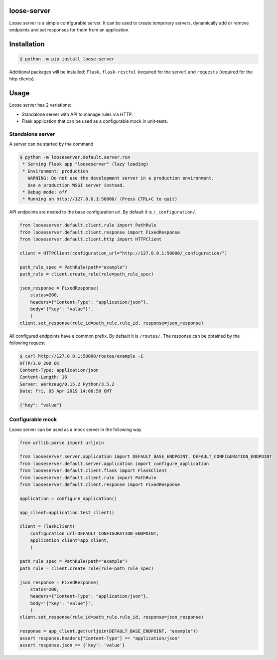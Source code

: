 loose-server
============
.. image:: https://travis-ci.com/KillAChicken/loose-server.svg?branch=master
    :target: https://travis-ci.com/KillAChicken/loose-server

Loose server is a simple configurable server. It can be used to create temporary servers, dynamically add or remove endpoints and set responses for them from an application.

Installation
============

.. code-block:: text

    $ python -m pip install loose-server

Additional packages will be installed: ``Flask``, ``flask-restful`` (required for the server) and ``requests`` (required for the http clients).

Usage
=====
Loose server has 2 variations:

- Standalone server with API to manage rules via HTTP.
- Flask application that can be used as a configurable mock in unit-tests.

Standalone server
-----------------
A server can be started by the command

.. code-block:: text

    $ python -m looseserver.default.server.run
     * Serving Flask app "looseserver" (lazy loading)
     * Environment: production
       WARNING: Do not use the development server in a production environment.
       Use a production WSGI server instead.
     * Debug mode: off
     * Running on http://127.0.0.1:50000/ (Press CTRL+C to quit)

API endpoints are nested to the base configuration url. By default it is ``/_configuration/``.

.. code-block:: python

    from looseserver.default.client.rule import PathRule
    from looseserver.default.client.response import FixedResponse
    from looseserver.default.client.http import HTTPClient

    client = HTTPClient(configuration_url="http://127.0.0.1:50000/_configuration/")

    path_rule_spec = PathRule(path="example")
    path_rule = client.create_rule(rule=path_rule_spec)

    json_response = FixedResponse(
        status=200,
        headers={"Content-Type": "application/json"},
        body='{"key": "value"}',
        )
    client.set_response(rule_id=path_rule.rule_id, response=json_response)

All configured endpoints have a common prefix. By default it is ``/routes/``.
The response can be obtained by the following request

.. code-block:: text

  $ curl http://127.0.0.1:50000/routes/example -i
  HTTP/1.0 200 OK
  Content-Type: application/json
  Content-Length: 16
  Server: Werkzeug/0.15.2 Python/3.5.2
  Date: Fri, 05 Apr 2019 14:08:50 GMT

  {"key": "value"}

Configurable mock
-----------------
Loose server can be used as a mock server in the following way

.. code-block:: python

    from urllib.parse import urljoin

    from looseserver.server.application import DEFAULT_BASE_ENDPOINT, DEFAULT_CONFIGURATION_ENDPOINT
    from looseserver.default.server.application import configure_application
    from looseserver.default.client.flask import FlaskClient
    from looseserver.default.client.rule import PathRule
    from looseserver.default.client.response import FixedResponse

    application = configure_application()

    app_client=application.test_client()

    client = FlaskClient(
        configuration_url=DEFAULT_CONFIGURATION_ENDPOINT,
        application_client=app_client,
        )

    path_rule_spec = PathRule(path="example")
    path_rule = client.create_rule(rule=path_rule_spec)

    json_response = FixedResponse(
        status=200,
        headers={"Content-Type": "application/json"},
        body='{"key": "value"}',
        )
    client.set_response(rule_id=path_rule.rule_id, response=json_response)

    response = app_client.get(urljoin(DEFAULT_BASE_ENDPOINT, "example"))
    assert response.headers["Content-Type"] == "application/json"
    assert response.json == {'key': 'value'}
